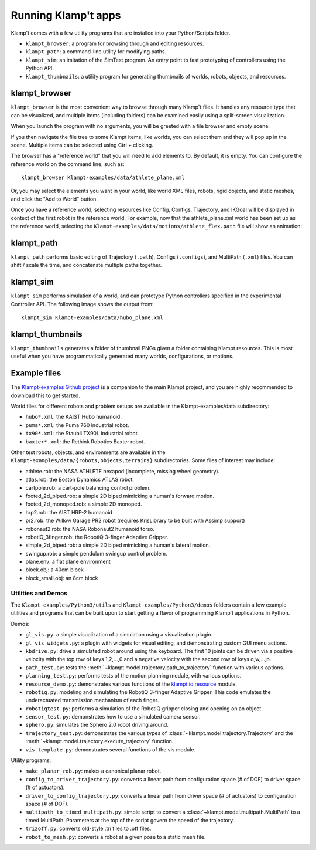 Running Klamp't apps
====================================

Klamp't comes with a few utility programs that are installed into your Python/Scripts folder.

- ``klampt_browser``: a program for browsing through and editing resources.
- ``klampt_path``: a command-line utility for modifying paths.
- ``klampt_sim``: an imitation of the SimTest program. 
  An entry point to fast prototyping of controllers using the Python API.
- ``klampt_thumbnails``: a utility program for generating thumbnails of
  worlds, robots, objects, and resources.

klampt\_browser
---------------

``klampt_browser`` is the most convenient way to browse through many Klamp't files.  It handles
any resource type that can be visualized, and multiple items (including folders) can be
examined easily using a split-screen visualization.

When you launch the program with no arguments, you will be greeted with a file browser
and empty scene:

.. image:: _static/images/klampt_browser1.png

If you then navigate the file tree to some Klampt items, like worlds, you can select them
and they will pop up in the scene.  Multiple items can be selected using Ctrl + clicking.

.. image:: _static/images/klampt_browser2.png

The browser has a "reference world" that you will need to add elements to.  By default, it
is empty. You can configure the reference world on the command line, such as::

    klampt_browser Klampt-examples/data/athlete_plane.xml

Or, you may select the elements you want in your world, like world XML files, robots,
rigid objects, and static meshes, and click the "Add to World" button.

Once you have a reference world, selecting resources like Config,
Configs, Trajectory, and IKGoal will be displayed in context of the first
robot in the reference world.  For example, now that the athlete\_plane.xml world
has been set up as the reference world, selecting the
``Klampt-examples/data/motions/athlete_flex.path`` file will show an animation:

.. image:: _static/images/klampt_browser3.png


klampt\_path
------------

``klampt_path`` performs basic editing of Trajectory (``.path``), Configs (``.configs``),
and MultiPath (``.xml``) files.  You can shift / scale the time, and concatenate multiple
paths together.

klampt\_sim
-----------

``klampt_sim`` performs simulation of a world, and can prototype Python controllers specified
in the experimental Controller API.  The following image shows the output from::

    klampt_sim Klampt-examples/data/hubo_plane.xml

.. image:: _static/images/klampt_sim.png

klampt\_thumbnails
-------------------

``klampt_thumbnails`` generates a folder of thumbnail PNGs given a folder containing Klampt
resources.  This is most useful when you have programmatically generated many worlds, configurations,
or motions.


Example files
-------------


The `Klampt-examples Github project <https://github.com/krishauser/Klampt-examples>`_
is a companion to the main Klampt project, and you are highly recommended to download
this to get started.

World files for different robots and problem setups are available in the
Klampt-examples/data subdirectory:

-  ``hubo*.xml``: the KAIST Hubo humanoid.
-  ``puma*.xml``: the Puma 760 industrial robot.
-  ``tx90*.xml``: the Staubli TX90L industrial robot.
-  ``baxter*.xml``: the Rethink Robotics Baxter robot.

Other test robots, objects, and environments are available in the
``Klampt-examples/data/{robots,objects,terrains}`` subdirectories. Some files of
interest may include:

-  athlete.rob: the NASA ATHLETE hexapod (incomplete, missing wheel
   geometry).
-  atlas.rob: the Boston Dynamics ATLAS robot.
-  cartpole.rob: a cart-pole balancing control problem.
-  footed\_2d\_biped.rob: a simple 2D biped mimicking a human's forward
   motion.
-  footed\_2d\_monoped.rob: a simple 2D monoped.
-  hrp2.rob: the AIST HRP-2 humanoid
-  pr2.rob: the Willow Garage PR2 robot (requires KrisLibrary to be
   built with Assimp support)
-  robonaut2.rob: the NASA Robonaut2 humanoid torso.
-  robotiQ\_3finger.rob: the RobotiQ 3-finger Adaptive Gripper.
-  simple\_2d\_biped.rob: a simple 2D biped mimicking a human's lateral
   motion.
-  swingup.rob: a simple pendulum swingup control problem.
-  plane.env: a flat plane environment
-  block.obj: a 40cm block
-  block\_small.obj: an 8cm block


Utilities and Demos
~~~~~~~~~~~~~~~~~~~

The ``Klampt-examples/Python3/utils`` and
``Klampt-examples/Python3/demos`` folders contain a few example
utilities and programs that can be built upon to start getting a flavor
of programming Klamp't applications in Python.

Demos:

-  ``gl_vis.py``: a simple visualization of a simulation using a
   visualization plugin.
-  ``gl_vis_widgets.py``: a plugin with widgets for visual editing,
   and demonstrating custom GUI menu actions.
-  ``kbdrive.py``: drive a simulated robot around using the keyboard.
   The first 10 joints can be driven via a positive velocity with the
   top row of keys 1,2,...,0 and a negative velocity with the second row
   of keys q,w,...,p.
-  ``path_test.py``: tests the :meth:`~klampt.model.trajectory.path_to_trajectory`
   function with various options.
-  ``planning_test.py``: performs tests of the motion planning module,
   with various options.
-  ``resource_demo.py``: demonstrates various functions of the
   `klampt.io.resource <Manual-Resources.html>`__ module.
-  ``robotiq.py``: modeling and simulating the RobotiQ 3-finger
   Adaptive Gripper. This code emulates the underactuated transmission
   mechanism of each finger.
-  ``robotiqtest.py``: performs a simulation of the RobotiQ gripper
   closing and opening on an object.
-  ``sensor_test.py``: demonstrates how to use a simulated camera sensor.
-  ``sphero.py``: simulates the Sphero 2.0 robot driving around.
-  ``trajectory_test.py``: demonstrates the various types of
   :class:`~klampt.model.trajectory.Trajectory` and the
   :meth:`~klampt.model.trajectory.execute_trajectory` function.
-  ``vis_template.py``: demonstrates several functions of the vis
   module.

Utility programs:

-  ``make_planar_rob.py``: makes a canonical planar robot.
-  ``config_to_driver_trajectory.py``: converts a linear path from
   configuration space (# of DOF) to driver space (# of actuators).
-  ``driver_to_config_trajectory.py``: converts a linear path from
   driver space (# of actuators) to configuration space (# of DOF).
-  ``multipath_to_timed_multipath.py``: simple script to convert a
   :class:`~klampt.model.multipath.MultiPath` to a timed MultiPath. Parameters at the top of the script
   govern the speed of the trajectory.
-  ``tri2off.py``: converts old-style .tri files to .off files.
-  ``robot_to_mesh.py``: converts a robot at a given pose to a static
   mesh file.

